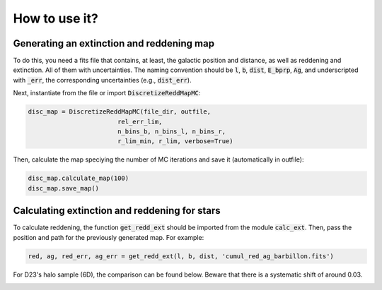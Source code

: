 How to use it?
***********

Generating an extinction and reddening map
==========================================
To do this, you need a fits file that contains, at least, the galactic position and 
distance, as well as reddening and extinction. All of them with uncertainties.
The naming convention should be :code:`l`, :code:`b`, :code:`dist`, :code:`E_bprp`, :code:`Ag`,
and underscripted with :code:`_err`, the corresponding uncertainties (e.g., :code:`dist_err`).

Next, instantiate from the file or import :code:`DiscretizeReddMapMC`:

.. code-block:: python 

    disc_map = DiscretizeReddMapMC(file_dir, outfile, 
                            rel_err_lim, 
                            n_bins_b, n_bins_l, n_bins_r, 
                            r_lim_min, r_lim, verbose=True)

Then, calculate the map speciying the number of MC iterations and save it (automatically in outfile):

.. code-block:: python 

    disc_map.calculate_map(100)
    disc_map.save_map()


Calculating extinction and reddening for stars
====================================================

To calculate reddening, the function :code:`get_redd_ext` should be imported from the module :code:`calc_ext`. Then, pass
the position and path for the previously generated map. For example:

.. code-block:: python

    red, ag, red_err, ag_err = get_redd_ext(l, b, dist, 'cumul_red_ag_barbillon.fits')


For D23's halo sample (6D), the comparison can be found below. Beware that there is a systematic shift of around 0.03.

.. image:: ../img/maps_comparison.png